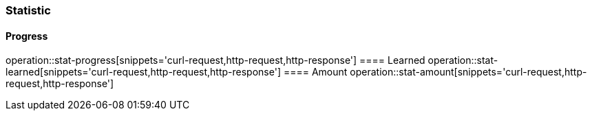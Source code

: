 === Statistic
==== Progress
operation::stat-progress[snippets='curl-request,http-request,http-response']
==== Learned
operation::stat-learned[snippets='curl-request,http-request,http-response']
==== Amount
operation::stat-amount[snippets='curl-request,http-request,http-response']
